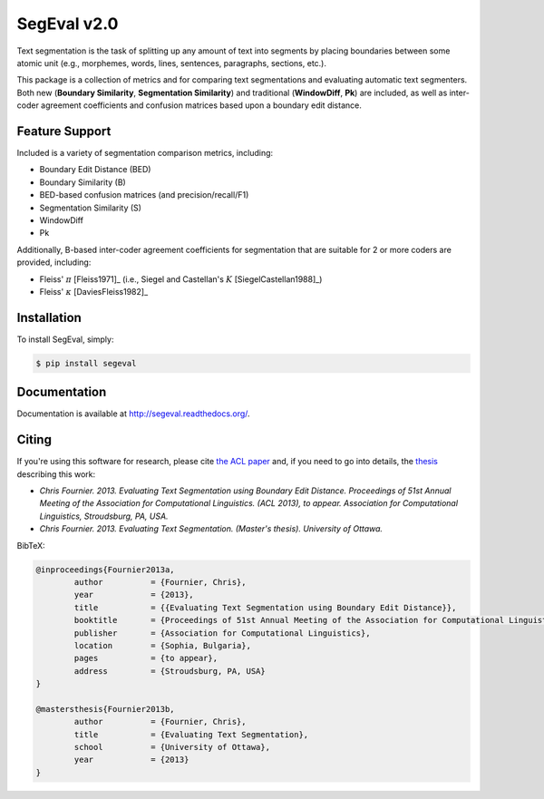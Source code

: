 SegEval v2.0
============

.. image:: https://travis-ci.org/cfournie/segmentation.evaluation.png?branch=experimental
        :target: https://travis-ci.org/cfournie/segmentation.evaluation

Text segmentation is the task of splitting up any amount of text into segments by placing boundaries between some atomic unit (e.g., morphemes, words, lines, sentences, paragraphs, sections, etc.).

This package is a collection of metrics and for comparing text segmentations and evaluating automatic text segmenters.  Both new (**Boundary Similarity**, **Segmentation Similarity**) and traditional (**WindowDiff**, **Pk**) are included, as well as inter-coder agreement coefficients and confusion matrices based upon a boundary edit distance.


Feature Support
---------------
Included is a variety of segmentation comparison metrics, including:

* Boundary Edit Distance (BED)
* Boundary Similarity (B)
* BED-based confusion matrices (and precision/recall/F1)
* Segmentation Similarity (S)
* WindowDiff
* Pk

Additionally, B-based inter-coder agreement coefficients for segmentation that are suitable for 2 or more coders are provided, including:

* Fleiss' :math:`\pi` [Fleiss1971]_ (i.e., Siegel and Castellan's :math:`K` [SiegelCastellan1988]_)
* Fleiss' :math:`\kappa` [DaviesFleiss1982]_


Installation
------------

To install SegEval, simply:

.. code-block:: bash

    $ pip install segeval


Documentation
-------------

Documentation is available at http://segeval.readthedocs.org/.


Citing
------
If you're using this software for research, please cite `the ACL paper <(http://nlp.chrisfournier.ca/publications/>`_ and, if you need to go into details, the `thesis <http://nlp.chrisfournier.ca/publications/#mascthesis>`_ describing this work:

- *Chris Fournier. 2013. Evaluating Text Segmentation using Boundary Edit Distance. Proceedings of 51st Annual Meeting of the Association for Computational Linguistics. (ACL 2013), to appear. Association for Computational Linguistics, Stroudsburg, PA, USA.*

- *Chris Fournier. 2013. Evaluating Text Segmentation. (Master's thesis). University of Ottawa.*

BibTeX:

.. code-block:: latex

	@inproceedings{Fournier2013a,
		author		= {Fournier, Chris},
		year		= {2013},
		title		= {{Evaluating Text Segmentation using Boundary Edit Distance}},
		booktitle	= {Proceedings of 51st Annual Meeting of the Association for Computational Linguistics},
		publisher	= {Association for Computational Linguistics},
		location	= {Sophia, Bulgaria},
		pages		= {to appear},
		address		= {Stroudsburg, PA, USA}
	}

	@mastersthesis{Fournier2013b,
		author		= {Fournier, Chris},
		title		= {Evaluating Text Segmentation},
		school		= {University of Ottawa},
		year		= {2013}
	}

